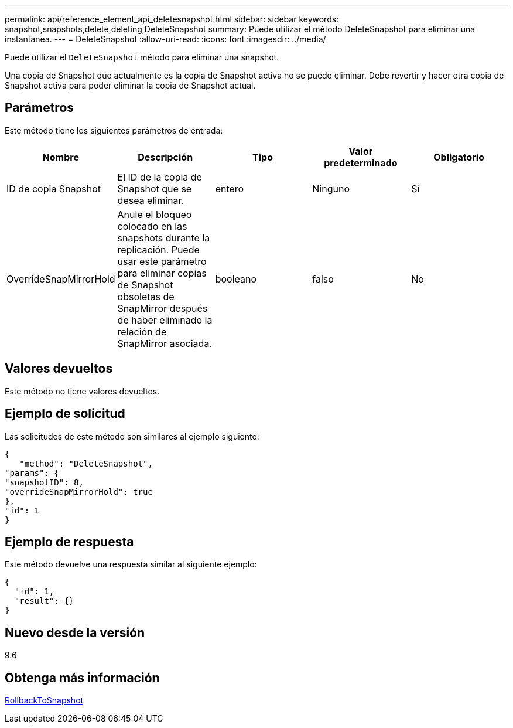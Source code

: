 ---
permalink: api/reference_element_api_deletesnapshot.html 
sidebar: sidebar 
keywords: snapshot,snapshots,delete,deleting,DeleteSnapshot 
summary: Puede utilizar el método DeleteSnapshot para eliminar una instantánea. 
---
= DeleteSnapshot
:allow-uri-read: 
:icons: font
:imagesdir: ../media/


[role="lead"]
Puede utilizar el `DeleteSnapshot` método para eliminar una snapshot.

Una copia de Snapshot que actualmente es la copia de Snapshot activa no se puede eliminar. Debe revertir y hacer otra copia de Snapshot activa para poder eliminar la copia de Snapshot actual.



== Parámetros

Este método tiene los siguientes parámetros de entrada:

|===
| Nombre | Descripción | Tipo | Valor predeterminado | Obligatorio 


 a| 
ID de copia Snapshot
 a| 
El ID de la copia de Snapshot que se desea eliminar.
 a| 
entero
 a| 
Ninguno
 a| 
Sí



 a| 
OverrideSnapMirrorHold
 a| 
Anule el bloqueo colocado en las snapshots durante la replicación. Puede usar este parámetro para eliminar copias de Snapshot obsoletas de SnapMirror después de haber eliminado la relación de SnapMirror asociada.
 a| 
booleano
 a| 
falso
 a| 
No

|===


== Valores devueltos

Este método no tiene valores devueltos.



== Ejemplo de solicitud

Las solicitudes de este método son similares al ejemplo siguiente:

[listing]
----
{
   "method": "DeleteSnapshot",
"params": {
"snapshotID": 8,
"overrideSnapMirrorHold": true
},
"id": 1
}
----


== Ejemplo de respuesta

Este método devuelve una respuesta similar al siguiente ejemplo:

[listing]
----
{
  "id": 1,
  "result": {}
}
----


== Nuevo desde la versión

9.6



== Obtenga más información

xref:reference_element_api_rollbacktosnapshot.adoc[RollbackToSnapshot]
